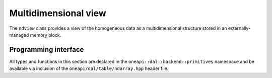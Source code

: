 .. ******************************************************************************
.. * Copyright contributors to the oneDAL project
.. *
.. * Licensed under the Apache License, Version 2.0 (the "License");
.. * you may not use this file except in compliance with the License.
.. * You may obtain a copy of the License at
.. *
.. *     http://www.apache.org/licenses/LICENSE-2.0
.. *
.. * Unless required by applicable law or agreed to in writing, software
.. * distributed under the License is distributed on an "AS IS" BASIS,
.. * WITHOUT WARRANTIES OR CONDITIONS OF ANY KIND, either express or implied.
.. * See the License for the specific language governing permissions and
.. * limitations under the License.
.. *******************************************************************************/

.. _api_ndview:

=====================
Multidimensional view
=====================

The ``ndview`` class provides a view of the homogeneous data as a multidimensional structure
stored in an externally-managed memory block.

---------------------
Programming interface
---------------------

All types and functions in this section are declared in the
``oneapi::dal::backend::primitives`` namespace and be available via inclusion of the
``oneapi/dal/table/ndarray.hpp`` header file.

.. onedal_class:: oneapi::dal::backend::primitives::ndview
